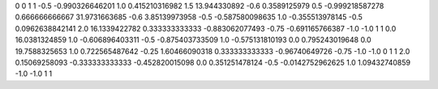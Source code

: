 0	0
1	1
-0.5	-0.990326646201
1.0	0.415210316982
1.5	13.944330892
-0.6	0.3589125979
0.5	-0.999218587278
0.666666666667	31.9731663685
-0.6	3.85139973958
-0.5	-0.587580098635
1.0	-0.355513978145
-0.5	0.0962638842141
2.0	16.1339422782
0.333333333333	-0.883062077493
-0.75	-0.691165766387
-1.0	-1.0
1	1
0.0	16.0381324859
1.0	-0.606896403311
-0.5	-0.875403733509
1.0	-0.575131810193
0.0	0.795243019648
0.0	19.7588325653
1.0	0.722565487642
-0.25	1.60466090318
0.333333333333	-0.96740649726
-0.75	-1.0
-1.0	0
1	1
2.0	0.15069258093
-0.333333333333	-0.452820015098
0.0	0.351251478124
-0.5	-0.0142752962625
1.0	1.09432740859
-1.0	-1.0
1	1
